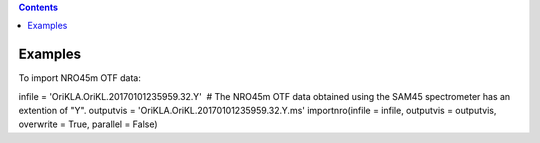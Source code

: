 .. contents::
   :depth: 3
..

.. container::
   :name: viewlet-above-content-title

Examples
========

.. container::
   :name: viewlet-below-content-title

.. container:: section
   :name: viewlet-above-content-body

.. container:: section
   :name: content-core

   .. container::
      :name: parent-fieldname-text

      To import NRO45m OTF data:

      .. container:: casa-input-box

         infile = 'OriKLA.OriKL.20170101235959.32.Y'  # The NRO45m OTF
         data obtained using the SAM45 spectrometer has an extention of
         "Y".
         outputvis = 'OriKLA.OriKL.20170101235959.32.Y.ms'
         importnro(infile = infile, outputvis = outputvis, overwrite =
         True, parallel = False)

       

       

.. container:: section
   :name: viewlet-below-content-body
